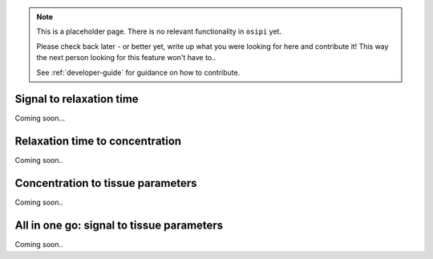 
.. note::

    This is a placeholder page. There is no relevant functionality in ``osipi`` yet.

    Please check back later - or better yet, write up what you were looking for here and contribute it! This way the next person looking for this feature won't have to..

    See :ref:`developer-guide` for guidance on how to contribute.


Signal to relaxation time
^^^^^^^^^^^^^^^^^^^^^^^^^

Coming soon...

Relaxation time to concentration
^^^^^^^^^^^^^^^^^^^^^^^^^^^^^^^^

Coming soon..

Concentration to tissue parameters
^^^^^^^^^^^^^^^^^^^^^^^^^^^^^^^^^^

Coming soon..

All in one go: signal to tissue parameters
^^^^^^^^^^^^^^^^^^^^^^^^^^^^^^^^^^^^^^^^^^

Coming soon..

